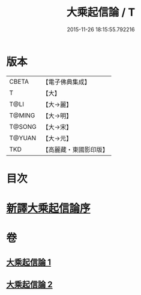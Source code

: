 #+TITLE: 大乘起信論 / T
#+DATE: 2015-11-26 18:15:55.792216
* 版本
 |     CBETA|【電子佛典集成】|
 |         T|【大】     |
 |      T@LI|【大→麗】   |
 |    T@MING|【大→明】   |
 |    T@SONG|【大→宋】   |
 |    T@YUAN|【大→元】   |
 |       TKD|【高麗藏・東國影印版】|

* 目次
* [[file:KR6o0079_001.txt::001-0583b22][新譯大乘起信論序]]
* 卷
** [[file:KR6o0079_001.txt][大乘起信論 1]]
** [[file:KR6o0079_002.txt][大乘起信論 2]]
